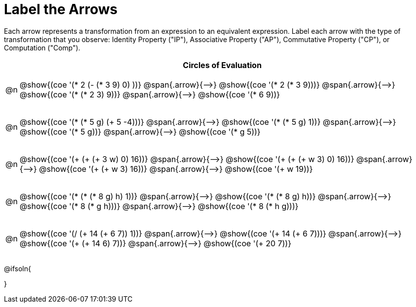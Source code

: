 [.landscape]
= Label the Arrows

++++
<style>
div.circleevalsexp { width: auto; }
td .autonum::after { content: ')' !important; }
/* for table cells with immediate .content children, which have immediate
 * .paragraph children: use flex to space them evenly and center vertically
*/
td > .content > .paragraph {
  display: flex;
  align-items: center;
  justify-content: space-around;
}


/*
- Make the arrows relative, so we can position answers around them
- Make the answers 20px above the top of the arrow, centered
*/
tr span.arrow { position: relative; }
tr span.arrow::before {
  position: absolute;
  top: -20px;
  left: 50%;
  transform: translate(-50%, 0);
}

/* Make autonums inside tables look consistent with those outside */
table .autonum::after { content: ')' !important;}

</style>
++++

Each arrow represents a transformation from an expression to an equivalent expression. Label each arrow with the type of transformation that you observe: Identity Property ("IP"), Associative Property ("AP"), Commutative Property ("CP"), or Computation ("Comp").

[.FillVerticalSpace, cols="^.^1a,^.^35a",stripes="none", options="header"]
|===
| 	 | Circles of Evaluation

| @n
| @show{(coe '(* 2 (- (* 3 9) 0) ))} @span{.arrow}{⟶}
@show{(coe '(* 2 (* 3 9)))} @span{.arrow}{⟶}
@show{(coe '(* (* 2 3) 9))} @span{.arrow}{⟶}
@show{(coe '(* 6 9))}

| @n
| @show{(coe '(* (* 5 g) (+ 5 -4)))} @span{.arrow}{⟶}
@show{(coe '(* (* 5 g) 1))} @span{.arrow}{⟶}
@show{(coe '(* 5 g))} @span{.arrow}{⟶}
@show{(coe '(* g 5))}

| @n
| @show{(coe '(+ (+ (+ 3 w) 0) 16))} @span{.arrow}{⟶}
@show{(coe '(+ (+ (+ w 3) 0) 16))} @span{.arrow}{⟶}
@show{(coe '(+ (+ w 3) 16))} @span{.arrow}{⟶}
@show{(coe '(+ w 19))}

| @n
| @show{(coe '(* (* (* 8 g) h) 1))} @span{.arrow}{⟶}
@show{(coe '(* (* 8 g) h))} @span{.arrow}{⟶}
@show{(coe '(* 8 (* g h)))} @span{.arrow}{⟶}
@show{(coe '(* 8 (* h g)))}

| @n
| @show{(coe '(/ (+ 14 (+ 6 7)) 1))} @span{.arrow}{⟶}
@show{(coe '(+ 14 (+ 6 7)))} @span{.arrow}{⟶}
@show{(coe '(+ (+ 14 6) 7))} @span{.arrow}{⟶}
@show{(coe '(+ 20 7))}


|===




@ifsoln{
++++
<style>
/*
- use tr:nth-of-type(A) to determine which NUMBER
- use span.arrow:nth-of-type(B) to determine which STEP
*/
tr:nth-of-type(1) span.arrow:nth-of-type(1)::before { content: 'IP' }
tr:nth-of-type(1) span.arrow:nth-of-type(2)::before { content: 'AP' }
tr:nth-of-type(1) span.arrow:nth-of-type(3)::before { content: 'Comp' }

tr:nth-of-type(2) span.arrow:nth-of-type(1)::before { content: 'Comp' }
tr:nth-of-type(2) span.arrow:nth-of-type(2)::before { content: 'IP' }
tr:nth-of-type(2) span.arrow:nth-of-type(3)::before { content: 'CP' }

tr:nth-of-type(3) span.arrow:nth-of-type(1)::before { content: 'CP' }
tr:nth-of-type(3) span.arrow:nth-of-type(2)::before { content: 'IP' }
tr:nth-of-type(3) span.arrow:nth-of-type(3)::before { content: 'Comp' }

tr:nth-of-type(4) span.arrow:nth-of-type(1)::before { content: 'IP' }
tr:nth-of-type(4) span.arrow:nth-of-type(2)::before { content: 'AP' }
tr:nth-of-type(4) span.arrow:nth-of-type(3)::before { content: 'CP' }

tr:nth-of-type(5) span.arrow:nth-of-type(1)::before { content: 'IP' }
tr:nth-of-type(5) span.arrow:nth-of-type(2)::before { content: 'AP' }
tr:nth-of-type(5) span.arrow:nth-of-type(3)::before { content: 'Comp' }
</style>
++++
}

